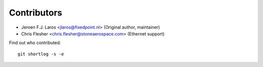 Contributors
============

- Jeroen F.J. Laros <jlaros@fixedpoint.nl> (Original author, maintainer)
- Chris Flesher <chris.flesher@stoneaerospace.com> (Ethernet support)


Find out who contributed:

::

    git shortlog -s -e
